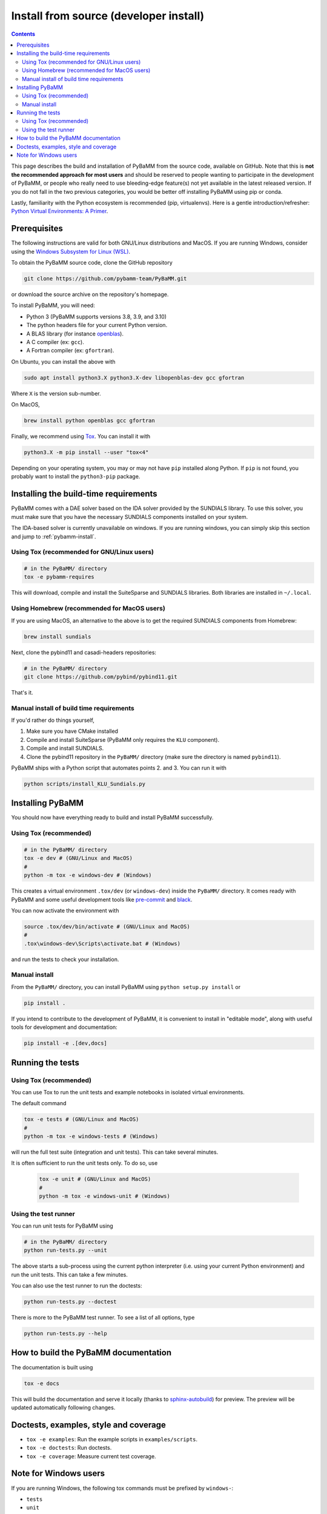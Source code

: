 Install from source (developer install)
=========================================

.. contents::

This page describes the build and installation of PyBaMM from the source code, available on GitHub. Note that this is **not the recommended approach for most users** and should be reserved to people wanting to participate in the development of PyBaMM, or people who really need to use bleeding-edge feature(s) not yet available in the latest released version. If you do not fall in the two previous categories, you would be better off installing PyBaMM using pip or conda.

Lastly, familiarity with the Python ecosystem is recommended (pip, virtualenvs).
Here is a gentle introduction/refresher: `Python Virtual Environments: A Primer <https://realpython.com/python-virtual-environments-a-primer/>`_.


Prerequisites
---------------

The following instructions are valid for both GNU/Linux distributions and MacOS.
If you are running Windows, consider using the `Windows Subsystem for Linux (WSL) <https://docs.microsoft.com/en-us/windows/wsl/install-win10>`_.

To obtain the PyBaMM source code, clone the GitHub repository

.. code:: bash

	  git clone https://github.com/pybamm-team/PyBaMM.git

or download the source archive on the repository's homepage.

To install PyBaMM, you will need:

- Python 3 (PyBaMM supports versions 3.8, 3.9, and 3.10)
- The python headers file for your current Python version.
- A BLAS library (for instance `openblas <https://www.openblas.net/>`_).
- A C compiler (ex: ``gcc``).
- A Fortran compiler (ex: ``gfortran``).

On Ubuntu, you can install the above with

.. code:: bash

	  sudo apt install python3.X python3.X-dev libopenblas-dev gcc gfortran

Where ``X`` is the version sub-number.

On MacOS,

.. code:: bash

	  brew install python openblas gcc gfortran

Finally, we recommend using `Tox <https://tox.readthedocs.io/en/latest/>`_.
You can install it with

.. code:: bash

	  python3.X -m pip install --user "tox<4"

Depending on your operating system, you may or may not have ``pip`` installed along Python.
If ``pip`` is not found, you probably want to install the ``python3-pip`` package.

Installing the build-time requirements
--------------------------------------

PyBaMM comes with a DAE solver based on the IDA solver provided by the SUNDIALS library.
To use this solver, you must make sure that you have the necessary SUNDIALS components
installed on your system.

The IDA-based solver is currently unavailable on windows.
If you are running windows, you can simply skip this section and jump to :ref:`pybamm-install`.

Using Tox (recommended for GNU/Linux users)
~~~~~~~~~~~~~~~~~~~~~~~~~~~~~~~~~~~~~~~~~~~

.. code:: bash

	  # in the PyBaMM/ directory
	  tox -e pybamm-requires

This will download, compile and install the SuiteSparse and SUNDIALS libraries.
Both libraries are installed in ``~/.local``.

Using Homebrew (recommended for MacOS users)
~~~~~~~~~~~~~~~~~~~~~~~~~~~~~~~~~~~~~~~~~~~~

If you are using MacOS, an alternative to the above is to get the required SUNDIALS components from Homebrew:

.. code:: bash

	  brew install sundials

Next, clone the pybind11 and casadi-headers repositories:

.. code:: bash

	  # in the PyBaMM/ directory
	  git clone https://github.com/pybind/pybind11.git

That's it.

Manual install of build time requirements
~~~~~~~~~~~~~~~~~~~~~~~~~~~~~~~~~~~~~~~~~

If you'd rather do things yourself,

1. Make sure you have CMake installed
2. Compile and install SuiteSparse (PyBaMM only requires the ``KLU`` component).
3. Compile and install SUNDIALS.
4. Clone the pybind11 repository in the ``PyBaMM/`` directory (make sure the directory is named ``pybind11``).
	 

PyBaMM ships with a Python script that automates points 2. and 3. You can run it with

.. code:: bash

	  python scripts/install_KLU_Sundials.py

.. _pybamm-install:

Installing PyBaMM
-----------------

You should now have everything ready to build and install PyBaMM successfully.

Using Tox (recommended)
~~~~~~~~~~~~~~~~~~~~~~~

.. code:: bash

	  # in the PyBaMM/ directory
	  tox -e dev # (GNU/Linux and MacOS)
	  #
	  python -m tox -e windows-dev # (Windows)


This creates a virtual environment ``.tox/dev`` (or ``windows-dev``) inside the ``PyBaMM/`` directory.
It comes ready with PyBaMM and some useful development tools like `pre-commit <https://pre-commit.com/>`_ and `black <https://black.readthedocs.io/en/stable/>`_.

You can now activate the environment with

.. code:: bash

	  source .tox/dev/bin/activate # (GNU/Linux and MacOS)
	  #
	  .tox\windows-dev\Scripts\activate.bat # (Windows)

and run the tests to check your installation.

Manual install
~~~~~~~~~~~~~~

From the ``PyBaMM/`` directory, you can install PyBaMM using ``python setup.py install`` or 

.. code:: bash

	  pip install .


If you intend to contribute to the development of PyBaMM, it is convenient to install in "editable mode", along with useful tools for development and documentation:

.. code:: bash

	  pip install -e .[dev,docs]

Running the tests
--------------------

Using Tox (recommended)
~~~~~~~~~~~~~~~~~~~~~~~

You can use Tox to run the unit tests and example notebooks in isolated virtual environments.

The default command

.. code:: bash

	  tox -e tests # (GNU/Linux and MacOS)
	  #
	  python -m tox -e windows-tests # (Windows)

will run the full test suite (integration and unit tests).
This can take several minutes.

It is often sufficient to run the unit tests only. To do so, use

   .. code:: bash

      tox -e unit # (GNU/Linux and MacOS)
      #
      python -m tox -e windows-unit # (Windows)


Using the test runner 
~~~~~~~~~~~~~~~~~~~~~~

You can run unit tests for PyBaMM using

.. code:: bash

	  # in the PyBaMM/ directory
	  python run-tests.py --unit


The above starts a sub-process using the current python interpreter (i.e. using your current
Python environment) and run the unit tests. This can take a few minutes.

You can also use the test runner to run the doctests:

.. code:: bash

	  python run-tests.py --doctest

There is more to the PyBaMM test runner. To see a list of all options, type

.. code:: bash

	  python run-tests.py --help

How to build the PyBaMM documentation
-------------------------------------

The documentation is built using

.. code:: bash

	  tox -e docs

This will build the documentation and serve it locally (thanks to `sphinx-autobuild <https://github.com/GaretJax/sphinx-autobuild>`_) for preview.
The preview will be updated automatically following changes.

Doctests, examples, style and coverage
--------------------------------------

- ``tox -e examples``: Run the example scripts in ``examples/scripts``.
- ``tox -e doctests``: Run doctests.
- ``tox -e coverage``: Measure current test coverage.

Note for Windows users
----------------------

If you are running Windows, the following tox commands must be prefixed by ``windows-``:

- ``tests``
- ``unit``
- ``examples``
- ``doctests``
- ``dev``

For example, to run the full test suite on Windows you would type:

.. code:: bash

	  python -m tox -e windows-tests  

